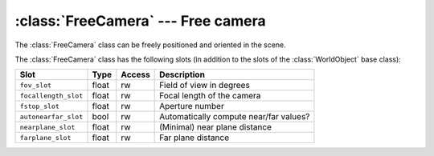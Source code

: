 .. % FreeCamera


:class:`FreeCamera` --- Free camera
===================================

The :class:`FreeCamera` class can be freely positioned and oriented in  the
scene.


.. class:: FreeCamera(name = "FreeCamera",  fov = 45.0, target = None, focallength = 0, fstop = 0, auto_nearfar = True, nearplane = 0.1, farplane = 1000.0, )

   *fov* is the field of view in degrees (in vertical direction), i.e. the angle
   between the bottom and the top of the screen.

   *target* is the point that the camera will initially look at. If no target is
   specified the camera remains in its default orientation. Note that the target is
   only used to compute an initial orientation. The orientation will not be updated
   if the camera moves (use a  :class:`TargetCamera` if you want that behavior).

   *focallength* is the focal length of the camera and *fstop* the aperture number
   that determines the lens diameter. These values are used to turn on depth of
   field. Depth of field is activated if both attributes are set to a value
   different from 0 (note however, that not every renderer supports depth of
   field). The focal distance is set so that the target  point will always be in
   focus.

   *auto_nearfar* specifies whether the near and far plane distances are
   automatically determined or if fixed values are used. If set to ``False``, the
   *nearplane* and *farplane* arguments are used, otherwise the values are computed
   from the objects in the scene. In the latter case, the *nearplane* value still
   serves as minimum value for the near plane distance which is used when the
   camera is located within the scene bounds.

The :class:`FreeCamera` class has the following slots (in addition to the slots
of the :class:`WorldObject` base class):

+----------------------+-------+--------+--------------------------+
| Slot                 | Type  | Access | Description              |
+======================+=======+========+==========================+
| ``fov_slot``         | float | rw     | Field of view in degrees |
+----------------------+-------+--------+--------------------------+
| ``focallength_slot`` | float | rw     | Focal length of the      |
|                      |       |        | camera                   |
+----------------------+-------+--------+--------------------------+
| ``fstop_slot``       | float | rw     | Aperture number          |
+----------------------+-------+--------+--------------------------+
| ``autonearfar_slot`` | bool  | rw     | Automatically compute    |
|                      |       |        | near/far values?         |
+----------------------+-------+--------+--------------------------+
| ``nearplane_slot``   | float | rw     | (Minimal) near plane     |
|                      |       |        | distance                 |
+----------------------+-------+--------+--------------------------+
| ``farplane_slot``    | float | rw     | Far plane distance       |
+----------------------+-------+--------+--------------------------+


.. method:: FreeCamera.projection(width, height, near, far)

   Returns the projection matrix for a viewport with the given width and height
   (actually only the ratio width/height is relevant). The near and far clipping
   planes are set to *near* and *far*.


.. method:: FreeCamera.viewTransformation()

   Returns the view transformation for this camera.


.. method:: FreeCamera.eyeRay(x0, y0, width, height)

   Return a ray whose origin is at the eye position and that goes through a given
   point on the image plane. The point on the plane is given by (*x0*, *y0*) which
   each ranges from 0 to 1. (0,0) is at the upper left and (1,1) at the lower right
   corner. The arguments *width* and *height* determine the ratio of the image
   plane (the absolute values of *width* and *height* are irrelevant). The return
   value is a 2-tuple (*p*, *u*) where *p* is the ray origin and *u* the normalized
   direction. Both vectors are given in world space.

   .. image:: pics/camera01.*
      :width: 12cm
      :align: center

.. method:: FreeCamera.getNearFar()

   Return a 2-tuple (*near*, *far*) with the distances to the near and far clipping
   planes. If automatic computation is disabled, the method just returns the stored
   values, otherwise the values are computed from the bounding box of the scene
   (which is converted to a bounding sphere and the clipping planes are set as
   tangent planes to the sphere).

